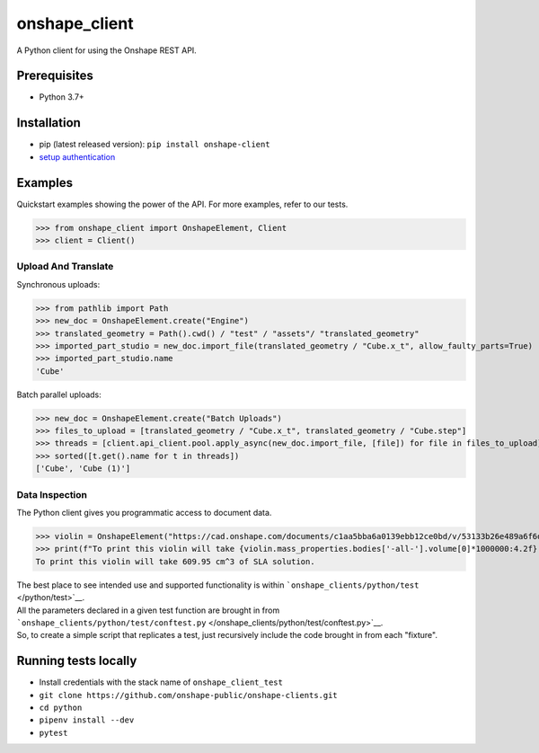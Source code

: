 onshape\_client
===============

A Python client for using the Onshape REST API.

Prerequisites
-------------

-  Python 3.7+

Installation
------------

-  pip (latest released version): ``pip install onshape-client``
-  `setup authentication </README.md#authentication>`__

Examples
--------

Quickstart examples showing the power of the API. For more examples,
refer to our tests.

>>> from onshape_client import OnshapeElement, Client
>>> client = Client()

Upload And Translate
~~~~~~~~~~~~~~~~~~~~
Synchronous uploads:

>>> from pathlib import Path
>>> new_doc = OnshapeElement.create("Engine")
>>> translated_geometry = Path().cwd() / "test" / "assets"/ "translated_geometry"
>>> imported_part_studio = new_doc.import_file(translated_geometry / "Cube.x_t", allow_faulty_parts=True)
>>> imported_part_studio.name
'Cube'

Batch parallel uploads:

>>> new_doc = OnshapeElement.create("Batch Uploads")
>>> files_to_upload = [translated_geometry / "Cube.x_t", translated_geometry / "Cube.step"]
>>> threads = [client.api_client.pool.apply_async(new_doc.import_file, [file]) for file in files_to_upload]
>>> sorted([t.get().name for t in threads])
['Cube', 'Cube (1)']


Data Inspection
~~~~~~~~~~~~~~~~
The Python client gives you programmatic access to document data.

>>> violin = OnshapeElement("https://cad.onshape.com/documents/c1aa5bba6a0139ebb12ce0bd/v/53133b26e489a6f6d3da0fba/e/221fb58cf7a7524ff4d663aa")
>>> print(f"To print this violin will take {violin.mass_properties.bodies['-all-'].volume[0]*1000000:4.2f} cm^3 of SLA solution.")
To print this violin will take 609.95 cm^3 of SLA solution.

| The best place to see intended use and supported functionality is within ```onshape_clients/python/test`` </python/test>`__.
| All the parameters declared in a given test function are brought in from ```onshape_clients/python/test/conftest.py`` </onshape_clients/python/test/conftest.py>`__.
| So, to create a simple script that replicates a test, just recursively include the code brought in from each "fixture".

Running tests locally
---------------------

-  Install credentials with the stack name of  ``onshape_client_test``
-  ``git clone https://github.com/onshape-public/onshape-clients.git``
-  ``cd python``
-  ``pipenv install --dev``
-  ``pytest``

